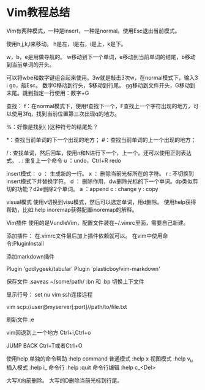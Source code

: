 * Vim教程总结
Vim有两种模式，一种是insert，一种是normal。使用Esc退出当前模式。

使用h,j,k,l来移动。
h是左，l是右，i是上，k是下。

w，b，e是用做导航的。
w移动到下一个单词，e移动到当前单词的结尾，b移动到当前单词的开头。

可以将wbe和数字键组合起来使用。3w就是敲击3次w，在normal模式下，输入3 i go，敲Esc。
数字0移动到行头，$移动到行尾。
gg移动到文件开头，G移动到末尾。跳到指定一行使用：数字+G

查找：
f：在normal模式下，使用f查找下一个，F查找上一个字符出现的地方，可以使用3fq，找到当前位置第三次出现q的地方。

%：好像是找到{ }这种符号的结尾处？

*：查找当前单词的下一个出现的地方；
#：查找当前单词的上一个出现的地方；

 / : 查找单词，然后回车，使用n和N进行下一个，上一个。还可以使用正则表达式。
.  :  重复上一个命令
u  ：undo，Ctrl+R redo


insert模式：
o ： 生成新的一行。
x ： 删除当前光标所在的字符。
r  :   不切换到insert模式下并替换字符。
d ： 删除作用，dw删除光标的下一个单词。dp类似剪切的功能？d2e删除2个单词。
a ：append
c : change
y : copy

visual模式
使用v切换到visu模式，然后可以选定单词，用d删除。
使用help获得帮助，比如:help inoremap获得配置inoremap的解释。


Vim插件
使用的是VundleVim，配置文件装在~/.vimrc里面，需要自己新建。

添加插件：
在.vimrc文件最后加上插件依赖就可以。
在vim中使用命令:PluginInstall

添加markdown插件

Plugin 'godlygeek/tabular'
Plugin 'plasticboy/vim-markdown'

保存文件
:saveas ~/some/path/
:bn 和 :bp 切换上下文件

显示行号：
set nu
vim ssh连接远程

vim scp://user@myserver[:port]//path/to/file.txt

刷新文件
:e

vim回退到上一个地方
Ctrl+i,Ctrl+o

JUMP BACK
Ctrl+T或者Ctrl+O

使用help
单独的命令帮助
:help command
普通模式 :help x
视图模式 :help v_u
插入模式 :help i_
命令行 :help :quit
命令行编辑 :help c_<Del>

大写X向前删除。
大写的D删除当前光标到行尾。
